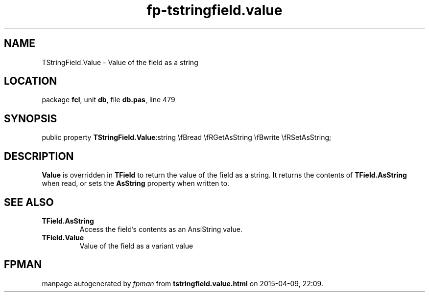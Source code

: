 .\" file autogenerated by fpman
.TH "fp-tstringfield.value" 3 "2014-03-14" "fpman" "Free Pascal Programmer's Manual"
.SH NAME
TStringField.Value - Value of the field as a string
.SH LOCATION
package \fBfcl\fR, unit \fBdb\fR, file \fBdb.pas\fR, line 479
.SH SYNOPSIS
public property  \fBTStringField.Value\fR:string \\fBread \\fRGetAsString \\fBwrite \\fRSetAsString;
.SH DESCRIPTION
\fBValue\fR is overridden in \fBTField\fR to return the value of the field as a string. It returns the contents of \fBTField.AsString\fR when read, or sets the \fBAsString\fR property when written to.


.SH SEE ALSO
.TP
.B TField.AsString
Access the field's contents as an AnsiString value.
.TP
.B TField.Value
Value of the field as a variant value

.SH FPMAN
manpage autogenerated by \fIfpman\fR from \fBtstringfield.value.html\fR on 2015-04-09, 22:09.

